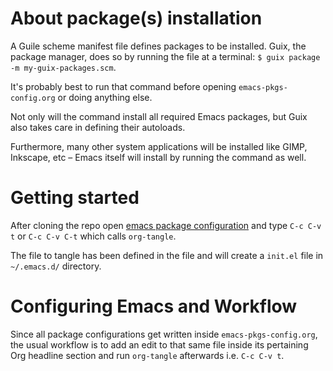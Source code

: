 * About package(s) installation
A Guile scheme manifest file defines packages to be installed.
Guix, the package manager, does so by running the
file at a terminal: =$ guix package -m my-guix-packages.scm=.

It's probably best to run that command before opening =emacs-pkgs-config.org=
or doing anything else.

Not only will the command install all required Emacs packages, but Guix also takes care in
defining their autoloads.

Furthermore, many other system applications will be installed like GIMP, Inkscape, etc -- Emacs
itself will install by running the command as well.

* Getting started
After cloning the repo open [[./emacs-pkgs-config.org][emacs package configuration]]
and type =C-c C-v t= or =C-c C-v C-t= which calls =org-tangle=.

The file to tangle has been defined in the file and will create a =init.el= file
in =~/.emacs.d/= directory.

* Configuring Emacs and Workflow
Since all package configurations get written inside =emacs-pkgs-config.org=, the usual workflow
is to add an edit to that same file inside its pertaining Org headline section
and run =org-tangle= afterwards i.e. =C-c C-v t=.
